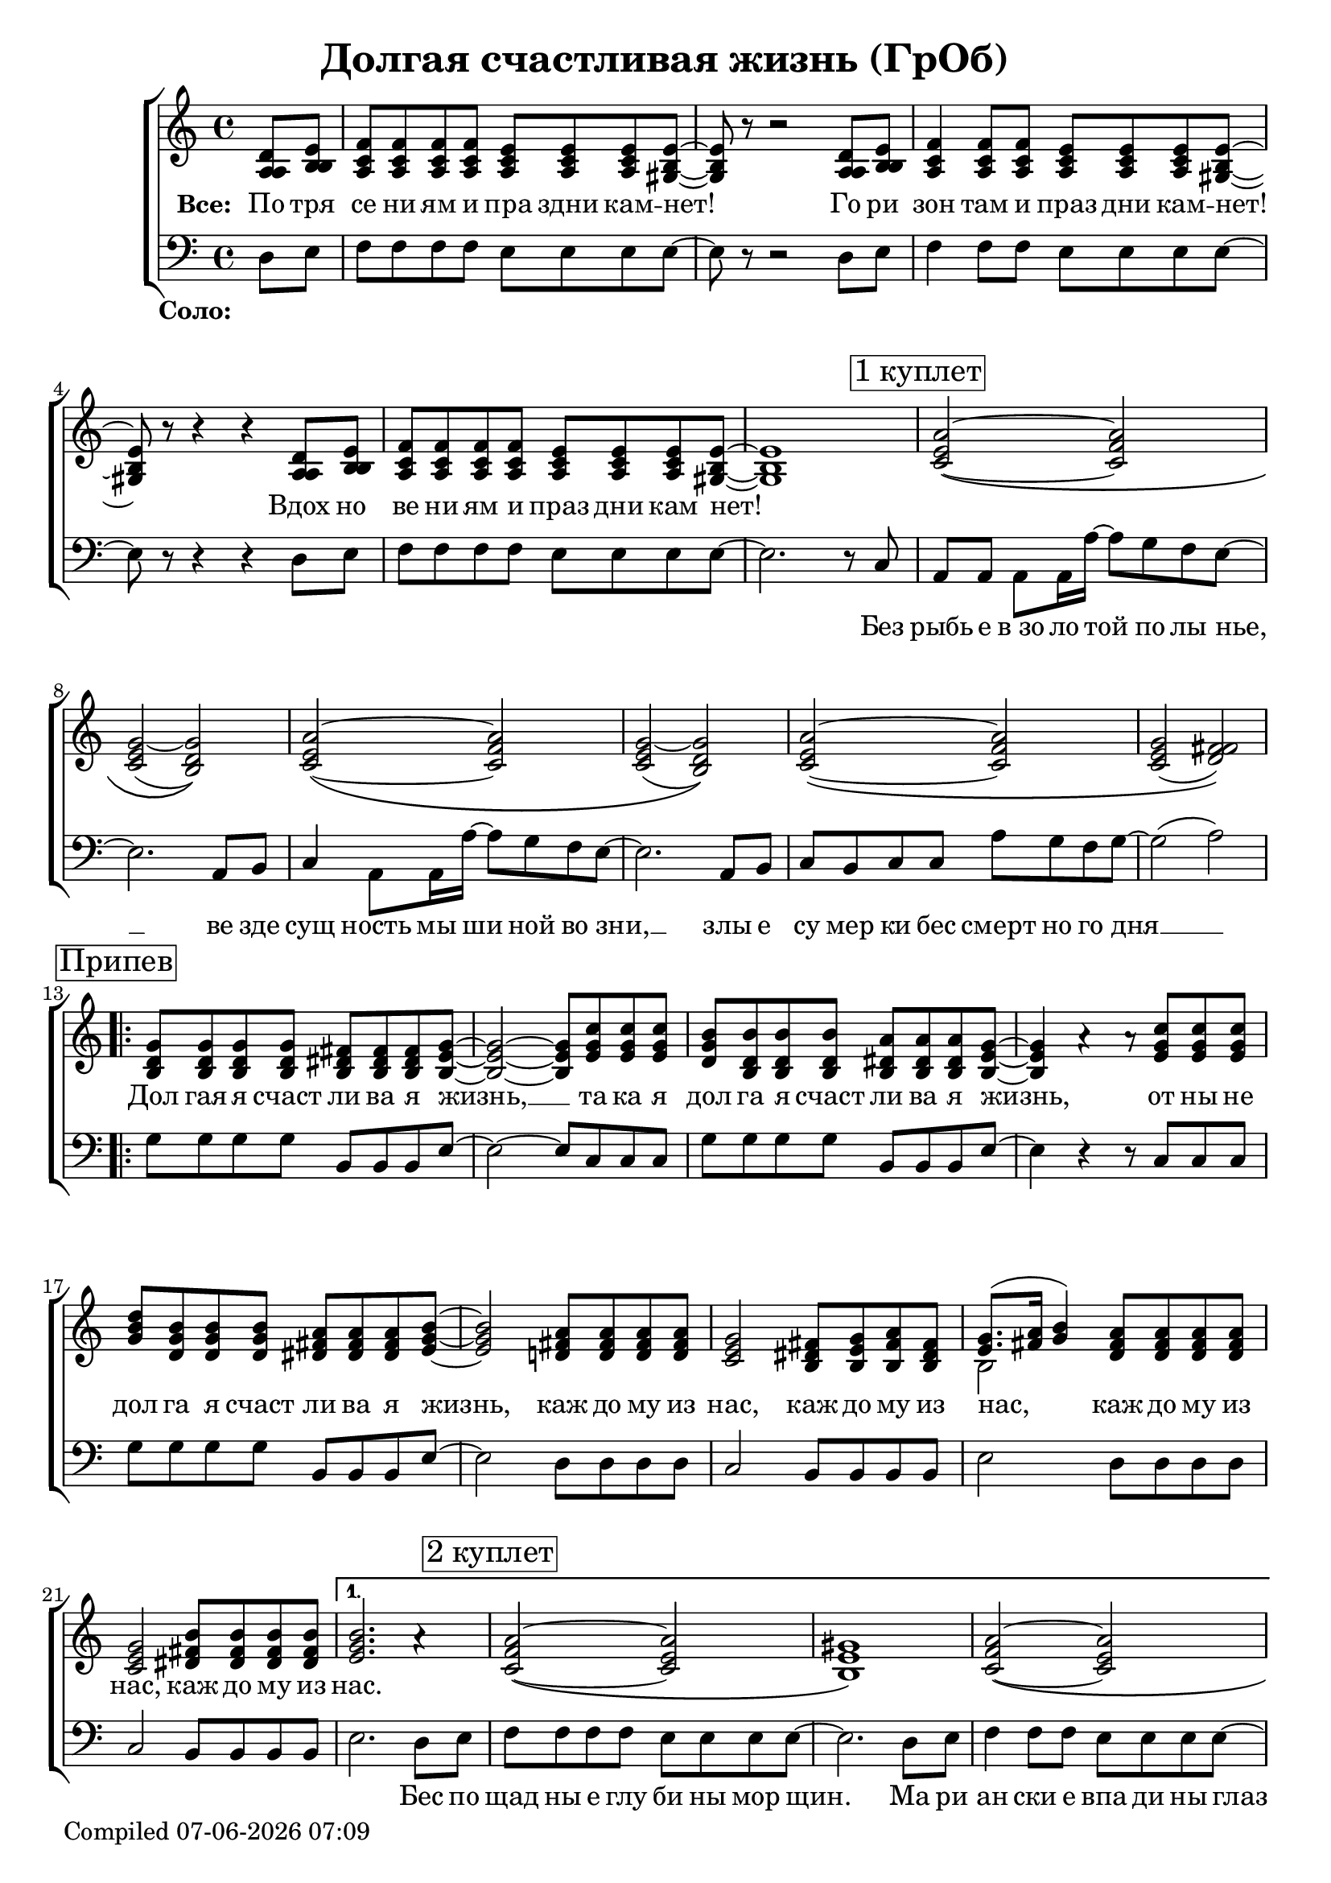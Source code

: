 \version "2.18.0"  % necessary for upgrading to future LilyPond versions.

\header{
  title = "Долгая счастливая жизнь (ГрОб)"
}

global = {
  \key c \major
  \time 4/4
}

%%%%%%%%%%
% Soprano
%%%%%%%%%%

sopMusicChorus = \relative {
  g'8 g g g fis fis fis g~ | g2~ g8 c c c | b b b b a a a 
  \tag #'normalChorus { g~ | g4 a\rest a8\rest }
% coda does not contain rest here, cut it with tags
  \tag #'codaChorus { \stemUp { g~ | g2~ g8 } }
  c c c | d b b b a a a b~ | b2 a8 a a a | g2 fis8 g a fis |
  g8.( a16 b4) a8 a a a |
% this goes into alternative in coda  
  \tag #'normalChorus { g2 b8 b b b } |
}

sopPreChorusMusic = \relative {
a'2~\( a | g~ g\) | a~\( a | g~ g\) |
  a~\( a | g( fis)\) | }

shoutOutWords = \markup \italic \column {
 "Искушениям и праздни кам -   нет"
 "Преступлениям и праздникам - нет"
 "Исключениям и праздникам -   нет!    Нет! Нет!"
}

sopMusic = \relative {
  \partial 4 d'8 e | f f f f e e e e~ | e r8 r2 d8 e | f4 f8 f e e e e~ | e r8 r4 r4 d8 e |
  f f f f e e e e~ | e1 | 
  \mark \markup  { \box "1 куплет"}
  \sopPreChorusMusic
  \mark \markup { \box "Припев"}
  \removeWithTag #'codaChorus
  \repeat volta 2 { \sopMusicChorus }
  \alternative
  { {
    b'2. a4\rest | \mark \markup { \box "2 куплет"} a2~\( a | gis1\) | a2~\( a |
    gis1\) | a2~ a | gis2. e8 d16 c~ | c4  a8. a16 a'8 g f g~ | g2 a4\rest b,8 b16 c~ |
    c4 a8 a c' b a g~ | g2 a4\rest e8 d | e e e e e' d c g~ | g2( a) |
  }
  { b1 }
  }
  % intermission
  a2~ \tuplet 3/2 4 { a8 a b c b a } | b4 gis e2 | f a4 f | e1 |
  \repeat volta 3 { f2 \mark \markup { \shoutOutWords } e4. e8 | }
  \alternative {{r2 e}{r4 e8 r e r r4}}
  \mark \markup  { \box "3 куплет"}
  \sopPreChorusMusic
  \pageBreak
  \mark \markup { \box "Кода"}
  \removeWithTag #'normalChorus
  \repeat volta 2 { \sopMusicChorus }
  \alternative {{g2 b8 b b b}{g2 b8 b b b | b1}}
}

%%%%%%%
% Alto
%%%%%%%

altoMusicChorus = \relative {
  d'8 d d d dis dis dis e~ | e2~ e8 g g g | g d d d dis dis dis 
  \tag #'normalChorus { e~ | e4 s s8 } 
  \tag #'codaChorus { \stemUp { \once \omit Flag e~ | e2~ \once \omit Flag e8 } }
  g g g | b g g g fis fis fis g~ | g2 fis8 fis fis fis | e2 dis8 e fis dis |
  e8.( fis16 g4) fis8 fis fis fis | \tag #'normalChorus { e2 fis8 fis fis fis } |  
}

altoPreChorusMusic = \relative {
e'2\( f | e( d)\) | e~\( f | e d\) |
  e\( f | e( fis)\) | 
}

altoMusic = \relative {
  \partial 4 a8  b | c c c c c c c b~ | b r8 r2 a8 b | c4 c8 c c c c b~ | b r8 r4 r4 a8 b |
  c c c c c c c  b~ | b1 |
  \altoPreChorusMusic
  \removeWithTag #'codaChorus
  \repeat volta 2 {  \altoMusicChorus }
  \alternative
  { {                  
% 2 verse
    g'2. s4 | f2\( e | e1\) | f2\( e |
    e1 | f2 e | e2. e8 d16 c~ | c4  a8. a16 f'8 e d e~ | e2 s4 b8 b16 c~ |
    c4 a8 a a' g f e~ | e2 s4  e8 d | e e e e <c' a> <b g> <a f> e~ | e2 fis |
  }                
  { g1 }
  }
% intermission
  << { \voiceOne s1*4 } \new Voice { \voiceTwo f2~ \tuplet 3/2 4 { f8 f g a g f } | e1 | c | e | } >> \oneVoice
   { \repeat volta 3 { c2 c4. b8 | }
  \alternative {{r2 b}{ r4 e8 r e r r4}}
  }
  \altoPreChorusMusic
% coda
  \removeWithTag #'normalChorus
  \repeat volta 2 { \altoMusicChorus }
  \alternative {{e2 fis8 fis fis fis} {e2 fis8 fis fis fis | gis1}}

}

%%%%%%%%
% Tenor
%%%%%%%%

tenorMusicChorus = \relative {
  b8 b b b b b b b~ | b2~ b8 e e e | d b b b b b b 
  \tag #'normalChorus { b~ | b4 s s8 }
  \tag #'codaChorus { \stemUp { \once \omit Flag b~ | b2~ \once \omit Flag b8 } }
  e e e | g d d d dis dis dis e~ | e2 d!8 d d d | c2 b8 b b b |
  << { \voiceOne s2 } \new Voice { \voiceTwo b2~ } >> \oneVoice d8 d d d | \tag #'normalChorus { c2 dis8 dis dis dis } |
}

tenorPreChorusMusic = \relative {
 \stemUp { c'2~\( c | c( b)\) | c~\( c | c( b)\) |
  c~\( c | c( d)\) |  }
}

tenorMusicIntermission = {
c'2. a4 | b2. e8 d | c2~ \tuplet 3/2 4 { c8 a b c b a } | d2 b |
    \repeat volta 3 { a2 a4. b8|}
  \alternative {{d,2\rest b' }{d,4\rest b'8 d,\rest b' d,\rest b'4\rest}}
}

tenorMusic = \relative {
  \partial 4 a8 b | a a a a a a a gis~ | gis r8 r2 a8 b | a4 a8 a a a a gis~ | gis r8 r4 r4 a8 b | 
  a a a a a a a gis~ | gis1 | 
  \tenorPreChorusMusic
  \removeWithTag #'codaChorus
  \repeat volta 2 { \tenorMusicChorus }
  \alternative
  { {
% 2 verse
    e'2. s4 | c2\( c | b1\) | c2\( c |
    b1 | c2~ c | b2. c8 b16 a~ | a4 a8. a16 c8 c c c~ | c2 s4 gis8 gis16 a~ |
    a4 a8 a c c c c~ | c2 s4 b8 b | c c c c c c c c~ | c2( d) |
  }
  { e1 }
  }
  %% intermission - moved to bass staff
  \tag #'printonly { s1*4 | \repeat volta 3 { s1 } \alternative {{s1}{s1}} }
  \tag #'midionly { \relative c { \tenorMusicIntermission } }
  \tenorPreChorusMusic
  %coda
  \removeWithTag #'normalChorus
  \repeat volta 2 { \tenorMusicChorus }
  \alternative{{c2 dis8 dis dis dis}{c2 dis8 dis dis dis | e1 }}
}

% This part goes to tenor in midi but should be in bass clef
tenorMusicBassClefCoda = {
  g8 g g g fis fis fis g~ | g2~ g8 c c c | b b b b  a a a g~ |
  g2~ g8 c c c| d b16( a) g8 b a a a b~ | b2 a8 a a a | g2 fis8 g a fis | g8.( a16 b4) a8 a a a |
}

%%%%%%%
% Bass
%%%%%%%

bassMusicChorus = \relative {
  g8 g g g b, b b e~ | e2~ e8 c c c | g' g g g b, b b e~ |
  e4 r r8 c c c| g' g g g b, b b e~ | e2 d8 d d d | c2 b8 b b b |
  e2 d8 d d d | c2 b8 b b b | 
}

bassMusic = \relative {
  \partial 4 d8 e | f f f f e e e e~ | e r8 r2 d8 e | f4 f8 f e e e e~ | e r8 r4 r4 d8 e |
  f f f f e e e e~ | e2. r8 c8 | a a a a16 a'~ a8 g f e~ | e2. a,8 b | c4 a8 a16 a'~ a8 g f e~ | e2. a,8 b |
  c b c c a' g f g~ | g2( a) | 
  \repeat volta 2 { \bassMusicChorus }
  \alternative
  { {
    e2. d8 e | f f f f e e e8 e8~ | e2. d8 e | f4 f8 f e e e e~ |
    e2. d8 e | f4 f8 f e e e e~ | e4 e e e8 d16 c~ | c4  a8. a16 a'8 g f g~( | g4. f8 e4) e8 e16 e~ |
    e4 e8 e f f f g~ | g2 r4 g8 g | a a a g f f f g~ | g2( d) |
  }
  { e1 }
  }
  << { \voiceTwo  { f1 | e | f2~ \tuplet 3/2 4 { f8 f g a g f } | e1 | }
     \repeat volta 3 {f2 a,4. e'8|}
     \alternative {{ s2 e }{ s4 e8 s e s c8 b | }}}
  %% tenor temporarily moved to bass clef
  \new Voice { \voiceOne \tag #'printonly { \tenorMusicIntermission } }
  >> \oneVoice
  a,8 a a a16 a'~ a8 g f e~ | e2. a,8 b | c a  a a16 a'~ a8 g f e~ | e2. e8 d |
  e e e e f f f g~| g2( a) | 
  % Coda chorus
  \repeat volta 2 { <<\voiceOne { \tag #'printonly { \tenorMusicBassClefCoda } }
    \new Voice {\voiceTwo
      g2 b, | e c8 c c c | g'2 b, | e~ e8 c c c | g'2 b, | e d | c b | e d8 d d d 
    } >> \oneVoice }
  \alternative {
    { <<{\stemDown {c2 b8 b b b}} {g'2 s2}>> | }
    { <<{g2 b,8 b b b | e1} {c2 b'8 b b b | b1}>> }
  }
}

% The very last chorus is enriched with one more voice. Midi-only (due to unrolled repeats)
% rest measures are put in place in a crude way
fluteMusic = \relative c'' {
  \partial 4 s4 | s1*48
  \tag #'midionly { s1*21 }
  \repeat percent 2 { g8 d b g' fis dis b fis' | e b e d c e g e |}
   g8 d b g' fis dis b fis' | e b e d fis d a d | g e c e dis b dis fis | e b e d fis d a d |
  \tag #'printonly { c2 dis8 dis dis dis} { c2 dis8 dis dis dis | e1 }
}

%%%%%%%%%
% Lyrics
%%%%%%%%%

chorusWords = \lyricmode {
 { Дол гая я счаст ли ва я жизнь, __ та ка я дол га я счаст ли ва я жизнь,
 от ны не дол га я счаст ли ва я жизнь, каж до му из нас, каж до му из
 нас, каж до му из нас, каж до му из нас. }
}

bassFirstVerseWords =  \lyricmode {
 Без рыбь е в_зо ло той по лы нье, __ ве зде сущ ность мы ши ной во зни, __ злы е
 cу мер ки бес смерт но го дня __ 
}

bassWords =  \lyricmode {
 \set stanza = "Соло: "
 "" "" "" "" "" "" "" "" "" "" "" "" "" "" ""
 "" "" "" "" "" "" "" "" "" "" "" "" "" ""
 Без рыбь е в_зо ло той по лы нье, __ ве зде сущ ность мы ши ной во зни, __ злы е
 cу мер ки бес смерт но го дня __ 
 "" "" "" "" "" "" "" "" "" "" "" "" "" "" ""
 "" "" "" "" "" "" "" "" "" "" "" "" "" "" ""
 "" "" "" "" "" "" "" "" "" "" "" "" "" "" ""
 "" "" "" "" ""
 Бес по щад ны е глу би ны мор щин.
 Ма ри ан ски е впа ди ны глаз __
 Мар си ан ски е хро ни ки нас, нас, нас.
 "" "" "" "" "" "" "" "" "" "" "" "" "" "" ""
 "" "" "" "" "" "" "" "" "" "" "" "" "" "" ""
 "" "" "" "" "" "" "" "" "" "" "" "" "" ""
 На се ми __ про ду_"" вных скво зня ках __
 По бо ло там, по пу сты ням, сте пям __
 По су гро бам, по гря зи, по зе мле __
}

everybodyWords = \lyricmode {
\set stanza = "Все: "
  По тря се ни ям и пра здни кам -- нет!
  Го ри зон там и праз дни кам -- нет!
  Вдох но ве ни ям и праз дни кам нет!
"" "" "" "" "" ""
\chorusWords
 "" "" "" "" "" ""
 Пос ре ди __ о ди на ко вых стен __
 В_гро бо вых __ от да лён ных до мах __
 В_не про гляд ной ле дя ной ти ши не __
 нас.
"" "" "" "" "" "" "" "" "" "" "" "" "" "" ""
нет! "" "" "" "" "" "" "" "" ""
\chorusWords каж до му из нас.
}

date = #(strftime "%d-%m-%Y %H:%M" (localtime (current-time)))
  \paper {
    oddFooterMarkup = \markup {
        Compiled \date
    }
    evenFooterMarkup = \oddFooterMarkup
  }

%%%%%%%%%%%%%%%%%%%%%%%%%%
% Global score structure
%%%%%%%%%%%%%%%%%%%%%%%%%%

% Print-firendly score, midi-only notes are omitted
\score {
  \layout {
    \context {
    \Staff \RemoveEmptyStaves
    \override VerticalAxisGroup.remove-first = ##t
    }
  }
  \removeWithTag #'midionly
  \new ChoirStaff
  <<
    \new Staff = "women"
    <<
      \new Voice = "sopranos" {
      <<
        \global
        \sopMusic
        \altoMusic
        \tenorMusic
      >>
      \bar "|."
      }
    >>
    \new Lyrics = "everybody" \with { alignBelowContext = "women" }
    \new Staff = "men"
    <<
      \clef bass
      \new Voice = "basses" {
        <<
          \global \bassMusic
        >>
      }
    >>
    \new Lyrics = "basses"
    \new Staff {
      \once \omit Staff.TimeSignature
      \global  \fluteMusic
    }

    \context Lyrics = "everybody" \lyricsto "sopranos" \everybodyWords
    \context Lyrics = "basses" \lyricsto "basses" \bassWords
  >>
}

% midi-specific score, print-only notes are omitted
\score {
  \midi { \tempo 4= 98 }
  \unfoldRepeats
  \removeWithTag #'printonly
  \new ChoirStaff
  <<
   \new Staff = "sopranos" \with {midiInstrument = #"clarinet"} <<
      \new Voice = "sopranos" { \global \sopMusic }
    >>
    \new Staff = "altos" \with {midiInstrument = #"clarinet"} <<
      \new Voice = "altos" { \global \altoMusic }
    >>
    \new Staff = "tenors" \with {midiInstrument = #"clarinet"} <<
      \new Voice = "tenors" { \global \tenorMusic }
    >>
    \new Staff = "men" \with {midiInstrument = #"cello"}  <<
      \new Voice = "basses" { \global \bassMusic }
    >>
    \new Staff \with {midiInstrument = #"flute"} <<
      \new Voice = "flute" { \global \fluteMusic }
    >>
  >>
}
